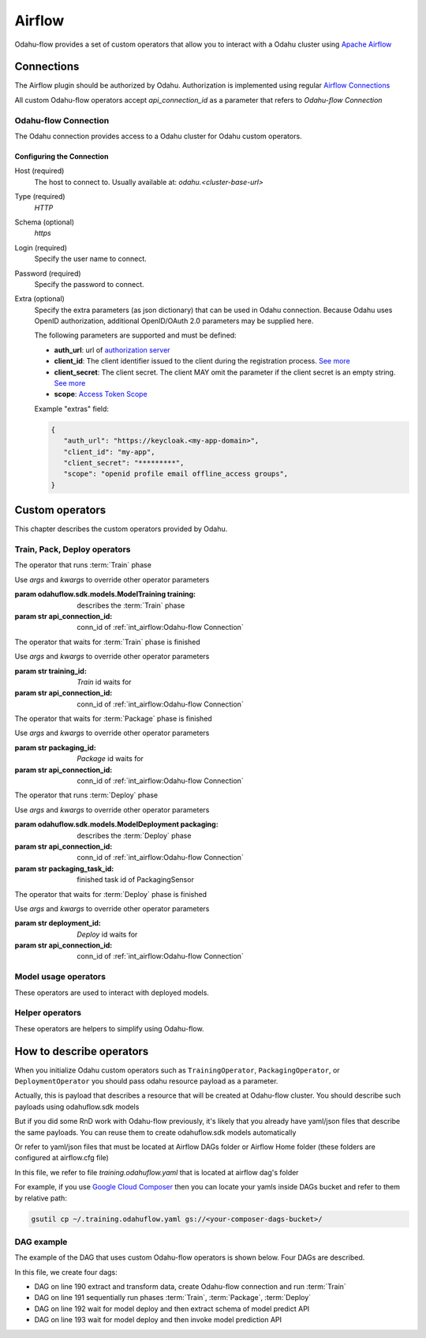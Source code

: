 
######################
Airflow
######################

Odahu-flow provides a set of custom operators that allow you to interact with a Odahu cluster using `Apache Airflow <https://airflow.apache.org/>`_


***********************
Connections
***********************

The Airflow plugin should be authorized by Odahu. Authorization is implemented using regular `Airflow Connections <https://airflow.apache.org/concepts.html#connections>`_

All custom Odahu-flow operators accept `api_connection_id` as a parameter that refers to `Odahu-flow Connection`

Odahu-flow Connection
================
The Odahu connection provides access to a Odahu cluster for Odahu custom operators.

Configuring the Connection
--------------------------
Host (required)
    The host to connect to. Usually available at: `odahu.<cluster-base-url>`

Type (required)
    `HTTP`

Schema (optional)
    `https`

Login (required)
    Specify the user name to connect.

Password (required)
    Specify the password to connect.

Extra (optional)
    Specify the extra parameters (as json dictionary) that can be used in Odahu
    connection. Because Odahu uses OpenID authorization, additional OpenID/OAuth 2.0 parameters may be supplied here.

    The following parameters are supported and must be defined:

    * **auth_url**: url of `authorization server <https://tools.ietf.org/html/rfc6749#section-1.1>`_
    * **client_id**: The client identifier issued to the client during the registration process. `See more <https://tools.ietf.org/html/rfc6749#section-2.3.1>`_
    * **client_secret**: The client secret. The client MAY omit the parameter if the client secret is an empty string. `See more <https://tools.ietf.org/html/rfc6749#section-2.3.1>`_
    * **scope**: `Access Token Scope <https://tools.ietf.org/html/rfc6749#section-3.3>`_

    Example "extras" field:

    .. code-block:: json

       {
          "auth_url": "https://keycloak.<my-app-domain>",
          "client_id": "my-app",
          "client_secret": "*********",
          "scope": "openid profile email offline_access groups",
       }


***********************
Custom operators
***********************

This chapter describes the custom operators provided by Odahu.


Train, Pack, Deploy operators
================================

.. class:: TrainingOperator(training=None, api_connection_id=None, *args, **kwargs)

    The operator that runs :term:`Train` phase

    Use `args` and `kwargs` to override other operator parameters

    :param odahuflow.sdk.models.ModelTraining training: describes the :term:`Train` phase
    :param str api_connection_id: conn_id of :ref:`int_airflow:Odahu-flow Connection`


.. class:: TrainingSensor(training_id=None, api_connection_id=None, *args, **kwargs)

    The operator that waits for :term:`Train` phase is finished

    Use `args` and `kwargs` to override other operator parameters

    :param str training_id: `Train` id waits for
    :param str api_connection_id: conn_id of :ref:`int_airflow:Odahu-flow Connection`


.. class:: PackagingOperator(packaging=None, \
                             api_connection_id=None, \
                             trained_task_id: str = "", \
                             *args, **kwargs)

    The operator that runs :term:`Package` phase

    Use `args` and `kwargs` to override other operator parameters

    :param odahuflow.sdk.models.ModelPackaging packaging: describes the :term:`Package` phase
    :param str api_connection_id: conn_id of :ref:`int_airflow:Odahu-flow Connection`
    :param str trained_task_id: finished task id of TrainingSensor


.. class:: PackagingSensor(training_id=None, api_connection_id=None, *args, **kwargs)

    The operator that waits for :term:`Package` phase is finished

    Use `args` and `kwargs` to override other operator parameters

    :param str packaging_id: `Package` id waits for
    :param str api_connection_id: conn_id of :ref:`int_airflow:Odahu-flow Connection`


.. class:: DeploymentOperator(deployment=None, api_connection_id=None, *args, **kwargs)

    The operator that runs :term:`Deploy` phase

    Use `args` and `kwargs` to override other operator parameters

    :param odahuflow.sdk.models.ModelDeployment packaging: describes the :term:`Deploy` phase
    :param str api_connection_id: conn_id of :ref:`int_airflow:Odahu-flow Connection`
    :param str packaging_task_id: finished task id of PackagingSensor


.. class:: DeploymentSensor(training_id=None, api_connection_id=None, *args, **kwargs)

    The operator that waits for :term:`Deploy` phase is finished

    Use `args` and `kwargs` to override other operator parameters

    :param str deployment_id: `Deploy` id waits for
    :param str api_connection_id: conn_id of :ref:`int_airflow:Odahu-flow Connection`


Model usage operators
================================

These operators are used to interact with deployed models.

.. class:: ModelInfoRequestOperator(self, \
                                    model_deployment_name: str, \
                                    api_connection_id: str, \
                                    model_connection_id: str, \
                                    md_role_name: str = "", \
                                    *args, **kwargs)

    The operator what extract metadata of deployed model.

    Use `args` and `kwargs` to override other operator parameters

    :param str model_deployment_name: Model deployment name
    :param str api_connection_id: conn_id of :ref:`int_airflow:Odahu-flow Connection`
    :param str model_connection_id: id of Odahu :term:`Connection` for deployed model access
    :param str md_role_name: Role name


.. class:: ModelPredictRequestOperator(self, \
                                       model_deployment_name: str, \
                                       api_connection_id: str, \
                                       model_connection_id: str, \
                                       request_body: typing.Any, \
                                       md_role_name: str = "" , \
                                       *args, **kwargs)

    The operator request prediction using deployed model.

    Use `args` and `kwargs` to override other operator parameters

    :param str model_deployment_name: <paste>
    :param str api_connection_id: conn_id of :ref:`int_airflow:Odahu-flow Connection`
    :param str model_connection_id: id of Odahu :term:`Connection` for deployed model access
    :param dict request_body: JSON Body with model parameters
    :param str md_role_name: Role name


Helper operators
================================

These operators are helpers to simplify using Odahu-flow.

.. class:: GcpConnectionToOdahuConnectionOperator(self, \
                                                   api_connection_id: str, \
                                                   google_cloud_storage_conn_id: str, \
                                                   conn_template: typing.Any, \
                                                   *args, **kwargs)

    Create Odahu-flow Connection using GCP Airflow Connection

    Use `args` and `kwargs` to override other operator parameters

    :param str api_connection_id: conn_id of :ref:`int_airflow:Odahu-flow Connection`
    :param str google_cloud_storage_conn_id: conn_id to Gcp Connection
    :param odahuflow.sdk.models.connection.Connection conn_template: Odahu-flow Connection template


****************************
How to describe operators
****************************

When you initialize Odahu custom operators such as ``TrainingOperator``, ``PackagingOperator``, or
``DeploymentOperator`` you should pass odahu resource payload as a parameter.

Actually, this is payload that describes a resource that will be created at Odahu-flow cluster. You should describe
such payloads using odahuflow.sdk models

.. code-block:: python
    :caption: Creating training payload

    training = ModelTraining(
        id=training_id,
        spec=ModelTrainingSpec(
            model=ModelIdentity(
                name="wine",
                version="1.0"
            ),
            toolchain="mlflow",
            entrypoint="main",
            work_dir="mlflow/sklearn/wine",
            hyper_parameters={
                "alpha": "1.0"
            },
            data=[
                DataBindingDir(
                    conn_name='wine',
                    local_path='mlflow/sklearn/wine/wine-quality.csv'
                ),
            ],
            resources=ResourceRequirements(
                requests=ResourceList(
                    cpu="2024m",
                    memory="2024Mi"
                ),
                limits=ResourceList(
                    cpu="2024m",
                    memory="2024Mi"
                )
            ),
            vcs_name="odahu-flow-examples"
        ),
    )


But if you did some RnD work with Odahu-flow previously, it's likely that you already have yaml/json files that
describe the same payloads. You can reuse them to create odahuflow.sdk models automatically

.. code-block:: python
    :caption: Using plain yaml/json text

    from odahuflow.airflow.resources import resource

    packaging_id, packaging = resource("""
    id: airlfow-wine
    kind: ModelPackaging
    spec:
      artifactName: "<fill-in>"
      targets:
        - connectionName: docker-ci
          name: docker-push
      integrationName: docker-rest
    """)

Or refer to yaml/json files that must be located at Airflow DAGs folder or Airflow Home folder (these folders are
configured at airflow.cfg file)

.. code-block:: python
    :caption: Creating training payload

    from odahuflow.airflow.resources import resource
    training_id, training = resource('training.odahuflow.yaml')

In this file, we refer to file `training.odahuflow.yaml` that is located at airflow dag's folder

For example, if you use `Google Cloud Composer <https://cloud.google.com/composer/>`_ then you can locate your yamls inside DAGs bucket and refer to them by
relative path:

.. code:: bash

    gsutil cp ~/.training.odahuflow.yaml gs://<your-composer-dags-bucket>/



DAG example
================================

The example of the DAG that uses custom Odahu-flow operators is shown below. Four DAGs are described.


.. code-block:: python
    :caption: dag.py
    :name: Usage example
    :linenos:
    :emphasize-lines: 190-193

    from datetime import datetime
    from airflow import DAG
    from airflow.contrib.operators.gcs_to_gcs import GoogleCloudStorageToGoogleCloudStorageOperator
    from airflow.models import Variable
    from airflow.operators.bash_operator import BashOperator
    from odahuflow.sdk.models import ModelTraining, ModelTrainingSpec, ModelIdentity, ResourceRequirements, ResourceList, \
        ModelPackaging, ModelPackagingSpec, Target, ModelDeployment, ModelDeploymentSpec, Connection, ConnectionSpec, \
        DataBindingDir

    from odahuflow.airflow.connection import GcpConnectionToOdahuConnectionOperator
    from odahuflow.airflow.deployment import DeploymentOperator, DeploymentSensor
    from odahuflow.airflow.model import ModelPredictRequestOperator, ModelInfoRequestOperator
    from odahuflow.airflow.packaging import PackagingOperator, PackagingSensor
    from odahuflow.airflow.training import TrainingOperator, TrainingSensor

    default_args = {
        'owner': 'airflow',
        'depends_on_past': False,
        'start_date': datetime(2019, 9, 3),
        'email_on_failure': False,
        'email_on_retry': False,
        'end_date': datetime(2099, 12, 31)
    }

    api_connection_id = "odahuflow_api"
    model_connection_id = "odahuflow_model"

    gcp_project = Variable.get("GCP_PROJECT")
    wine_bucket = Variable.get("WINE_BUCKET")

    wine_conn_id = "wine"
    wine = Connection(
        id=wine_conn_id,
        spec=ConnectionSpec(
            type="gcs",
            uri=f'gs://{wine_bucket}/data/wine-quality.csv',
            region=gcp_project,
        )
    )

    training_id = "airlfow-wine"
    training = ModelTraining(
        id=training_id,
        spec=ModelTrainingSpec(
            model=ModelIdentity(
                name="wine",
                version="1.0"
            ),
            toolchain="mlflow",
            entrypoint="main",
            work_dir="mlflow/sklearn/wine",
            hyper_parameters={
                "alpha": "1.0"
            },
            data=[
                DataBindingDir(
                    conn_name='wine',
                    local_path='mlflow/sklearn/wine/wine-quality.csv'
                ),
            ],
            resources=ResourceRequirements(
                requests=ResourceList(
                    cpu="2024m",
                    memory="2024Mi"
                ),
                limits=ResourceList(
                    cpu="2024m",
                    memory="2024Mi"
                )
            ),
            vcs_name="odahu-flow-examples"
        ),
    )

    packaging_id = "airlfow-wine"
    packaging = ModelPackaging(
        id=packaging_id,
        spec=ModelPackagingSpec(
            targets=[Target(name="docker-push", connection_name="docker-ci")],
            integration_name="docker-rest"
        ),
    )

    deployment_id = "airlfow-wine"
    deployment = ModelDeployment(
        id=deployment_id,
        spec=ModelDeploymentSpec(
            min_replicas=1,
        ),
    )

    model_example_request = {
        "columns": ["alcohol", "chlorides", "citric acid", "density", "fixed acidity", "free sulfur dioxide", "pH",
                    "residual sugar", "sulphates", "total sulfur dioxide", "volatile acidity"],
        "data": [[12.8, 0.029, 0.48, 0.98, 6.2, 29, 3.33, 1.2, 0.39, 75, 0.66],
                 [12.8, 0.029, 0.48, 0.98, 6.2, 29, 3.33, 1.2, 0.39, 75, 0.66]]
    }

    dag = DAG(
        'wine_model',
        default_args=default_args,
        schedule_interval=None
    )

    with dag:
        data_extraction = GoogleCloudStorageToGoogleCloudStorageOperator(
            task_id='data_extraction',
            google_cloud_storage_conn_id='wine_input',
            source_bucket=wine_bucket,
            destination_bucket=wine_bucket,
            source_object='input/*.csv',
            destination_object='data/',
            project_id=gcp_project,
            default_args=default_args
        )
        data_transformation = BashOperator(
            task_id='data_transformation',
            bash_command='echo "imagine that we transform a data"',
            default_args=default_args
        )
        odahuflow_conn = GcpConnectionToOdahuConnectionOperator(
            task_id='odahuflow_connection_creation',
            google_cloud_storage_conn_id='wine_input',
            api_connection_id=api_connection_id,
            conn_template=wine,
            default_args=default_args
        )

        train = TrainingOperator(
            task_id="training",
            api_connection_id=api_connection_id,
            training=training,
            default_args=default_args
        )

        wait_for_train = TrainingSensor(
            task_id='wait_for_training',
            training_id=training_id,
            api_connection_id=api_connection_id,
            default_args=default_args
        )

        pack = PackagingOperator(
            task_id="packaging",
            api_connection_id=api_connection_id,
            packaging=packaging,
            trained_task_id="wait_for_training",
            default_args=default_args
        )

        wait_for_pack = PackagingSensor(
            task_id='wait_for_packaging',
            packaging_id=packaging_id,
            api_connection_id=api_connection_id,
            default_args=default_args
        )

        dep = DeploymentOperator(
            task_id="deployment",
            api_connection_id=api_connection_id,
            deployment=deployment,
            packaging_task_id="wait_for_packaging",
            default_args=default_args
        )

        wait_for_dep = DeploymentSensor(
            task_id='wait_for_deployment',
            deployment_id=deployment_id,
            api_connection_id=api_connection_id,
            default_args=default_args
        )

        model_predict_request = ModelPredictRequestOperator(
            task_id="model_predict_request",
            model_deployment_name=deployment_id,
            api_connection_id=api_connection_id,
            model_connection_id=model_connection_id,
            request_body=model_example_request,
            default_args=default_args
        )

        model_info_request = ModelInfoRequestOperator(
            task_id='model_info_request',
            model_deployment_name=deployment_id,
            api_connection_id=api_connection_id,
            model_connection_id=model_connection_id,
            default_args=default_args
        )

        data_extraction >> data_transformation >> odahuflow_conn >> train
        train >> wait_for_train >> pack >> wait_for_pack >> dep >> wait_for_dep
        wait_for_dep >> model_info_request
        wait_for_dep >> model_predict_request


In this file, we create four dags:

- DAG on line 190 extract and transform data, create Odahu-flow connection and run :term:`Train`
- DAG on line 191 sequentially run phases :term:`Train`, :term:`Package`, :term:`Deploy`
- DAG on line 192 wait for model deploy and then extract schema of model predict API
- DAG on line 193 wait for model deploy and then invoke model prediction API
